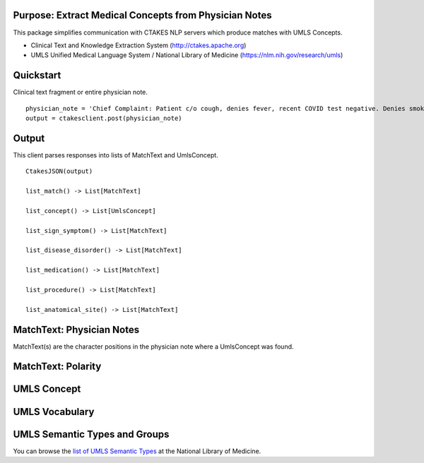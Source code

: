 Purpose: Extract Medical Concepts from Physician Notes
=======================================================
This package simplifies communication with CTAKES NLP servers which produce matches with UMLS Concepts.

- Clinical Text and Knowledge Extraction System (http://ctakes.apache.org)  
- UMLS Unified Medical Language System / National Library of Medicine (https://nlm.nih.gov/research/umls)


Quickstart
==============================
Clinical text fragment or entire physician note.

::

   physician_note = 'Chief Complaint: Patient c/o cough, denies fever, recent COVID test negative. Denies smoking.'
   output = ctakesclient.post(physician_note)

Output
==========================================
This client parses responses into lists of MatchText and UmlsConcept.

::

    CtakesJSON(output)

    list_match() -> List[MatchText]
    
    list_concept() -> List[UmlsConcept]

    list_sign_symptom() -> List[MatchText]

    list_disease_disorder() -> List[MatchText]

    list_medication() -> List[MatchText]

    list_procedure() -> List[MatchText]

    list_anatomical_site() -> List[MatchText]


MatchText: Physician Notes
===================================
MatchText(s) are the character positions in the physician note where a UmlsConcept was found.

.. image:: https://raw.githubusercontent.com/Machine-Learning-for-Medical-Language/ctakes-client-py/de43929/docs/diagram/MatchText.png
  :width: 400
  :alt: MatchText::= begin end text polarity UmlsConcept+

MatchText: Polarity
===================================
.. image:: https://raw.githubusercontent.com/Machine-Learning-for-Medical-Language/ctakes-client-py/de43929/docs/diagram/polarity.png

UMLS Concept
================================================
.. image:: https://raw.githubusercontent.com/Machine-Learning-for-Medical-Language/ctakes-client-py/de43929/docs/diagram/UmlsConcept.png
.. image:: https://raw.githubusercontent.com/Machine-Learning-for-Medical-Language/ctakes-client-py/de43929/docs/diagram/cui.png
.. image:: https://raw.githubusercontent.com/Machine-Learning-for-Medical-Language/ctakes-client-py/de43929/docs/diagram/tui.png

UMLS Vocabulary
================================================
.. image:: https://raw.githubusercontent.com/Machine-Learning-for-Medical-Language/ctakes-client-py/de43929/docs/diagram/codingScheme.png
.. image:: https://raw.githubusercontent.com/Machine-Learning-for-Medical-Language/ctakes-client-py/de43929/docs/diagram/code.png

UMLS Semantic Types and Groups
=========================================================
You can browse the `list of UMLS Semantic Types`_ at the
National Library of Medicine.

.. _list of UMLS Semantic Types: https://uts.nlm.nih.gov/uts/umls/semantic-network/root